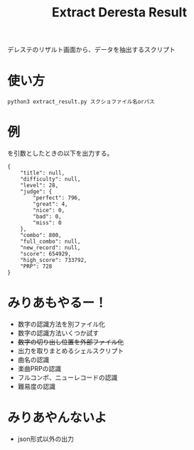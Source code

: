 #+title: Extract Deresta Result

デレステのリザルト画面から、データを抽出するスクリプト

* 使い方
#+BEGIN_EXAMPLE
python3 extract_result.py スクショファイル名orパス
#+END_EXAMPLE

* 例
[[file:dat/test0.jpg]]
を引数としたときの以下を出力する。
#+BEGIN_EXAMPLE
{
    "title": null,
    "difficulty": null,
    "level": 28,
    "judge": {
        "perfect": 796,
        "great": 4,
        "nice": 0,
        "bad": 0,
        "miss": 0
    },
    "combo": 800,
    "full_combo": null,
    "new_record": null,
    "score": 654929,
    "high_score": 733792,
    "PRP": 728
}
#+END_EXAMPLE
* みりあもやるー！
- 数字の認識方法を別ファイル化
- 数字の認識方法いくつか試す
- +数字の切り出し位置を外部ファイル化+
- 出力を取りまとめるシェルスクリプト
- 曲名の認識
- 楽曲PRPの認識
- フルコンボ、ニューレコードの認識
- 難易度の認識

* みりあやんないよ
- json形式以外の出力
